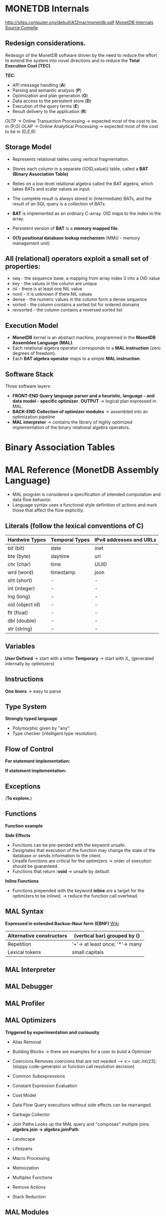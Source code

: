 #+STARTUP: inlineimages
#+STARTUP: overview
#+LATEX_HEADER: \usepackage[margin=0.5in]{geometry}

* MONETDB Internals

[[http://sites.computer.org/debull/A12mar/monetdb.pdf]]
[[https://www.monetdb.org/Documentation/MonetDBInternals/Overview][MonetDB Internals]]
[[https://www.monetdb.org/Developers/SourceCompile][Source Compile]]

** Redesign considerations.
 Redesign of the MonetDB software driven by the need to reduce the effort to extend the system into novel directions and to reduce
 the *Total Execution Cost (TEC)*.

 *TEC*:
  - API message handling                (*A*)
  - Parsing and semantic analysis       (*P*)
  - Optimization and plan generation    (*O*)
  - Data access to the persistent store (*D*)
  - Execution of the query terms        (*E*)
  - Result delivery to the application  (*R*)

 OLTP -> Online Transaction Processing -> expected most of the cost to be in (P,O)
 OLAP -> Online Analytical Processing  -> expected most of the cost to be in (D,E,R)

** Storage Model
    - Represents relational tables using vertical fragmentation.
    - Stores each column in a separate {(OID,value)} table,  called a *BAT (Binary Association Table)*
    - Relies on a low-level relational algebra called the BAT algebra, which takes BATs and scalar values as input.
    - The complete result is always stored in (intermediate) BATs, and the result of an SQL query is a collection of BATs.

    - *BAT* is implemented as an ordinary C-array. OID maps to the index in the array.
    - Persistent version of *BAT* is a *memory mapped file*.
    - *O(1) positional database lookup mechanism* (MMU - memory management unit)

** All (relational) operators exploit a small set of properties:
    - seq       - the sequence base, a mapping from array index 0 into a OID value
    - key       - the values in the column are unique
    - nil       - there is at least one NIL value
    - nonil     - it is unknown if there NIL values
    - dense     - the numeric values in the column form a dense sequence
    - sorted    - the column contains a sorted list for ordered domains
    - revsorted - the column contains a reversed sorted list

** Execution Model
    - *MonetDB* kernel is an abstract machine, programmed in the *MonetDB Assemblee Language (MAL)*.
    - Each relational algebra operator corresponds to a *MAL instruction* (zero degrees of freedom).
    - Each *BAT algebra operator* maps to a simple *MAL instruction*.

** Software Stack
    Three software layers:
    - *FRONT-END* *Query language parser and a heuristic, language - and data model - specific optimizer*. *OUTPUT* -> logical plan expressed in MAL.
    - *BACK-END* *Collection of optimizer modules* -> assembled into an optimization pipeline
    - *MAL interpreter* -> contains the library of highly optimized implementation of the binary relational algebra operators.


* Binary Association Tables

  [[./Pictures/BAT.png]]


* MAL Reference (MonetDB Assembly Language)

   - MAL program is considered a specification of intended computation and data flow behavior.
   - Language syntax uses a functional style definition of actions and mark those that affect the flow explicitly.

** Literals (follow the lexical conventions of C)

    |------------------+------------------+---------------------------|
    | *Hardwire Types* | *Temporal Types* | *IPv4 addresses and URLs* |
    |------------------+------------------+---------------------------|
    | bit (bit)        | date             | inet                      |
    |------------------+------------------+---------------------------|
    | bte (byte)       | daytime          | url                       |
    |------------------+------------------+---------------------------|
    | chr (char)       | time             | UUID                      |
    |------------------+------------------+---------------------------|
    | wrd (word)       | timestamp        | json                      |
    |------------------+------------------+---------------------------|
    | sht (short)      | -                | -                         |
    |------------------+------------------+---------------------------|
    | int (integer)    | -                | -                         |
    |------------------+------------------+---------------------------|
    | lng (long)       | -                | -                         |
    |------------------+------------------+---------------------------|
    | oid (object id)  | -                | -                         |
    |------------------+------------------+---------------------------|
    | flt (float)      | -                | -                         |
    |------------------+------------------+---------------------------|
    | dbl (double)     | -                | -                         |
    |------------------+------------------+---------------------------|
    | str (string)     | -                | -                         |
    |------------------+------------------+---------------------------|

** Variables

    *User Defined* -> start with a letter
    *Temporary*    -> start with X_ (generated internally by optimizers)

** Instructions

    *One liners*   -> easy to parse

    [[./Pictures/instructions-ex.png]]

** Type System

    *Strongly typed language*

    [[./Pictures/poly-ex.png]]

    - Polymorphic given by "any".
    - Type checker (intelligent type resolution).

** Flow of Control

   *For statement implementation:*
   [[./Pictures/for-ex.png]]

   *If statement implementation:*
   [[./Pictures/if-ex.png]]

** Exceptions

   (*To explore.*)

** Functions

   *Function example*
   [[./Pictures/fun-ex.png]]

   *Side Effects*
   - Functions can be pre-pended with the keyword unsafe.
   - Designates that execution of the function may change the state of the database or sends information to the client.
   - Unsafe functions are critical for the optimizers -> order of execution should be guaranteed.
   - Functions that return *:void* -> unsafe by default.

   *Inline Functions*
   - Functions prepended with the keyword *inline* are a target for the optimizers to be inlined. -> reduce the function call overhead.

** MAL Syntax

   *Expressed in extended Backus–Naur form (EBNF)* [[https://en.wikipedia.org/wiki/Extended_Backus%E2%80%93Naur_form][Wiki]]

   |--------------------------+---------------------------------|
   | Alternative constructors | (vertical bar) grouped by ()    |
   |--------------------------+---------------------------------|
   | Repetition               | '+'-> at least once; '*'-> many |
   |--------------------------+---------------------------------|
   | Lexical tokens           | small capitals                  |
   |--------------------------+---------------------------------|

   [[./Pictures/syntax.png]]

** MAL Interpreter

** MAL Debugger

** MAL Profiler

** MAL Optimizers
   *Triggered by experimentation and curiousity*

- Alias Removal
- Building Blocks -> there are examples for a user to build a Optimizer
- Coercions
    Removes coercions that are not needed --> v:= calc.int(23);
    (sloppy code-generator or function call resolution decision)

- Common Subexpressions

    [[./Pictures/opt-common-subs-1.png]]              [[./Pictures/opt-common-subs-1+.png]]

- Constant Expression Evaluation

    [[./Pictures/const-exps-eval-1.png]]              [[./Pictures/const-exps-eval-1+.png]]

- Cost Model
- Data Flow
    Query executions without side effects can be rearranged.
- Garbage Collector
- Join Paths
    Looks up the MAL query and "composes" multiple joins. *algebra.join -> algebra.joinPath*
- Landscape
- Lifespans
- Macro Processing
- Memoization
- Multiplex Functions
- Remove Actions
- Stack Reduction

** MAL Modules


* MAL Algebra

|-------------+-------------+----------------+--------------------------------+--------------------------------------|
| Operation   | MAL Cmd     | C Cmd          | Arguments/Return               | Comment                              |
|-------------+-------------+----------------+--------------------------------+--------------------------------------|
| GroupBy     | groupby     | ALGgroupby     | gids :: bat-columntype:oid     | Produces a new BAT with groups       |
|             |             |                | cnts :: bat-columntype:oid     | indentified by the head column.      |
|             |             |                |                                | (The result contains tail times      |
|             |             |                | return :: bat-columntype:oid   | the head value, ie the tail          |
|             |             |                |                                | contains the result group sizes.)    |
|-------------+-------------+----------------+--------------------------------+--------------------------------------|
| Find        | find        | ALGfind        | b :: bat-columntype:any-1      | Returns the index position of a      |
|             |             |                | t :: any-1                     | value. If no such BUN exists         |
|             |             |                |                                | return OID-nil.                      |
|             |             |                | return :: oid                  |                                      |
|-------------+-------------+----------------+--------------------------------+--------------------------------------|
| Fetch       | fetch       | ALGfetchoid    | b :: bat-columntype:any-1      | Returns the value of the BUN at      |
|             |             |                | x :: oid                       | x-th position with                   |
|             |             |                |                                | 0 <= x < b.count                     |
|             |             |                | return :: any-1                |                                      |
|-------------+-------------+----------------+--------------------------------+--------------------------------------|
| Project     | project     | ALGprojecttail | b :: bat-columntype:any-1      | Fill the tail with a constant        |
|             |             |                | v :: any-3                     |                                      |
|             |             |                |                                |                                      |
|             |             |                | return :: bat-columntype:any-3 |                                      |
|-------------+-------------+----------------+--------------------------------+--------------------------------------|
| Projection  | projection  | ALGprojection  | left :: bat-columntype:oid     | Project left input onto right input. |
|             |             |                | rigth :: bat-columntype:any-3  |                                      |
|             |             |                |                                |                                      |
|             |             |                | return :: bat-columntype:any-3 |                                      |
|-------------+-------------+----------------+--------------------------------+--------------------------------------|
| Projection2 | projection2 | ALGprojection2 | left :: bat-columntype:oid     | Project left input onto right inputs |
|             |             |                | rigth1 :: bat-columntype:any-3 | which should be consecutive.         |
|             |             |                | rigth2 :: bat-columntype:any-3 |                                      |
|             |             |                |                                |                                      |
|             |             |                | return :: bat-columntype:any-3 |                                      |
|-------------+-------------+----------------+--------------------------------+--------------------------------------|

*BAT copying*

|-----------+---------+----------+--------------------------------+------------------------------------|
| Operation | MAL Cmd | C Cmd    | Arguments/Return               | Comment                            |
|-----------+---------+----------+--------------------------------+------------------------------------|
| Copy      | copy    | ALGcopy  | b :: bat-columntype:any-1      | Returns physical copy of a BAT.    |
|           |         |          |                                |                                    |
|           |         |          | return :: bat-columntype:any-1 |                                    |
|-----------+---------+----------+--------------------------------+------------------------------------|
| Exist     | exist   | ALGexist | b :: bat-columntype:any-1      | Returns whether 'val' occurs in b. |
|           |         |          |                                |                                    |
|           |         |          | return :: bit                  |                                    |
|-----------+---------+----------+--------------------------------+------------------------------------|

*select*
ALGselect1
ALGselect2
ALGselect1nil
ALGselect2nil

*thetaselect*
ALGthetaselect1
ALGthetaselect2

*selectNotNil*
ALGselectNotNil

*sort*
ALGsort11
ALGsort12
ALGsort13
ALGsort21
ALGsort22
ALGsort23
ALGsort31
ALGsort32
ALGsort33

*unique*
ALGunique2
ALGunique1

**Join operations**
*crossproduct*
ALGcrossproduct2

*join*
ALGjoin
ALGjoin1

*leftjoing*
ALGleftjoin
ALGleftjoin1

*outerjoin*
ALGouterjoin

*semijoin*
ALGsemijoin

*thetajoin*
ALGthetajoin

*band join*
ALGbandjoin

*rangejoin*
ALGrangejoin

*difference*
ALGdifference

*intersect*
ALGintersect

**Projection operations**
*firstn*
ALGfirstn
*reuse*
ALGreuse
# The second group uses the head to perform the range selection
*slice*
ALGslice_oid
ALGslice
ALGslice_int
ALGslice_lng
*subslice*
ALGsubslice_lng

**Common BAT Aggregates**
# These operations examine a BAT, and compute some simple aggregate result
# over it.
*count*
ALGcount_bat
ALGcount_nil
*count_no_nil*
ALGcount_no_nil
# the variants with a candidate list
*count*
ALGcountCND_bat
ALGcountCND_nil
*count_no_nil*
ALGcountCND_no_nil


-------------------------------------------------------------------------------------------------------------------

# The range selections are targeted at the tail of the BAT.
command select(b:bat[:any_1], low:any_1, high:any_1, li:bit, hi:bit, anti:bit) :bat[:oid]
address ALGselect1
comment "Select all head values for which the tail value is in range.
	Input is a dense-headed BAT, output is a dense-headed BAT with in
	the tail the head value of the input BAT for which the tail value
	is between the values low and high (inclusive if li respectively
	hi is set).  The output BAT is sorted on the tail value.  If low
	or high is nil, the boundary is not considered (effectively - and
	+ infinity).  If anti is set, the result is the complement.  Nil
	values in the tail are never matched, unless low=nil, high=nil,
	li=1, hi=1, anti=0.  All non-nil values are returned if low=nil,
	high=nil, and li, hi are not both 1, or anti=1.
	Note that the output is suitable as second input for the other
	version of this function.";

command select(b:bat[:any_1], s:bat[:oid], low:any_1, high:any_1, li:bit, hi:bit, anti:bit) :bat[:oid]
address ALGselect2
comment "Select all head values of the first input BAT for which the tail value
	is in range and for which the head value occurs in the tail of the
	second input BAT.
	The first input is a dense-headed BAT, the second input is a
	dense-headed BAT with sorted tail, output is a dense-headed BAT
	with in the tail the head value of the input BAT for which the
	tail value is between the values low and high (inclusive if li
	respectively hi is set).  The output BAT is sorted on the tail
	value.  If low or high is nil, the boundary is not considered
	(effectively - and + infinity).  If anti is set, the result is the
	complement.  Nil values in the tail are never matched, unless
	low=nil, high=nil, li=1, hi=1, anti=0.  All non-nil values are
	returned if low=nil, high=nil, and li, hi are not both 1, or anti=1.
	Note that the output is suitable as second input for this
	function.";

command select(b:bat[:any_1], low:any_1, high:any_1, li:bit, hi:bit, anti:bit, unknown:bit) :bat[:oid]
address ALGselect1nil
comment "With unknown set, each nil != nil";

command select(b:bat[:any_1], s:bat[:oid], low:any_1, high:any_1, li:bit, hi:bit, anti:bit, unknown:bit) :bat[:oid]
address ALGselect2nil
comment "With unknown set, each nil != nil";

command thetaselect(b:bat[:any_1], val:any_1, op:str) :bat[:oid]
address ALGthetaselect1
comment "Select all head values for which the tail value obeys the relation
	value OP VAL.
	Input is a dense-headed BAT, output is a dense-headed BAT with in
	the tail the head value of the input BAT for which the
	relationship holds.  The output BAT is sorted on the tail value.";

command thetaselect(b:bat[:any_1], s:bat[:oid], val:any_1, op:str) :bat[:oid]
address ALGthetaselect2
comment "Select all head values of the first input BAT for which the tail value
	obeys the relation value OP VAL and for which the head value occurs in
	the tail of the second input BAT.
	Input is a dense-headed BAT, output is a dense-headed BAT with in
	the tail the head value of the input BAT for which the
	relationship holds.  The output BAT is sorted on the tail value.";


command selectNotNil(b:bat[:any_2]):bat[:any_2]
address ALGselectNotNil
comment "Select all not-nil values";

command sort(b:bat[:any_1], reverse:bit, nilslast:bit, stable:bit) :bat[:any_1]
address ALGsort11
comment "Returns a copy of the BAT sorted on tail values.
         The order is descending if the reverse bit is set.
		 This is a stable sort if the stable bit is set.";
command sort(b:bat[:any_1], reverse:bit, nilslast:bit, stable:bit) (:bat[:any_1], :bat[:oid])
address ALGsort12
comment "Returns a copy of the BAT sorted on tail values and a BAT that
         specifies how the input was reordered.
         The order is descending if the reverse bit is set.
		 This is a stable sort if the stable bit is set.";
command sort(b:bat[:any_1], reverse:bit, nilslast:bit, stable:bit) (:bat[:any_1], :bat[:oid], :bat[:oid])
address ALGsort13
comment "Returns a copy of the BAT sorted on tail values, a BAT that specifies
         how the input was reordered, and a BAT with group information.
         The order is descending if the reverse bit is set.
		 This is a stable sort if the stable bit is set.";
command sort(b:bat[:any_1], o:bat[:oid], reverse:bit, nilslast:bit, stable:bit) :bat[:any_1]
address ALGsort21
comment "Returns a copy of the BAT sorted on tail values.
         The order is descending if the reverse bit is set.
		 This is a stable sort if the stable bit is set.";
command sort(b:bat[:any_1], o:bat[:oid], reverse:bit, nilslast:bit, stable:bit) (:bat[:any_1], :bat[:oid])
address ALGsort22
comment "Returns a copy of the BAT sorted on tail values and a BAT that
         specifies how the input was reordered.
         The order is descending if the reverse bit is set.
		 This is a stable sort if the stable bit is set.";
command sort(b:bat[:any_1], o:bat[:oid], reverse:bit, nilslast:bit, stable:bit) (:bat[:any_1], :bat[:oid], :bat[:oid])
address ALGsort23
comment "Returns a copy of the BAT sorted on tail values, a BAT that specifies
         how the input was reordered, and a BAT with group information.
         The order is descending if the reverse bit is set.
		 This is a stable sort if the stable bit is set.";
command sort(b:bat[:any_1], o:bat[:oid], g:bat[:oid], reverse:bit, nilslast:bit, stable:bit) :bat[:any_1]
address ALGsort31
comment "Returns a copy of the BAT sorted on tail values.
         The order is descending if the reverse bit is set.
		 This is a stable sort if the stable bit is set.";
command sort(b:bat[:any_1], o:bat[:oid], g:bat[:oid], reverse:bit, nilslast:bit, stable:bit) (:bat[:any_1], :bat[:oid])
address ALGsort32
comment "Returns a copy of the BAT sorted on tail values and a BAT that
         specifies how the input was reordered.
         The order is descending if the reverse bit is set.
		 This is a stable sort if the stable bit is set.";
command sort(b:bat[:any_1], o:bat[:oid], g:bat[:oid], reverse:bit, nilslast:bit, stable:bit) (:bat[:any_1], :bat[:oid], :bat[:oid])
address ALGsort33
comment "Returns a copy of the BAT sorted on tail values, a BAT that specifies
         how the input was reordered, and a BAT with group information.
         The order is descending if the reverse bit is set.
		 This is a stable sort if the stable bit is set.";

command unique(b:bat[:any_1], s:bat[:oid]) :bat[:oid]
address ALGunique2
comment "Select all unique values from the tail of the first input.
	Input is a dense-headed BAT, the second input is a
	dense-headed BAT with sorted tail, output is a dense-headed
	BAT with in the tail the head value of the input BAT that was
	selected.  The output BAT is sorted on the tail value.  The
	second input BAT is a list of candidates.";
command unique(b:bat[:any_1]) :bat[:oid]
address ALGunique1
comment "Select all unique values from the tail of the input.
	Input is a dense-headed BAT, output is a dense-headed BAT with
	in the tail the head value of the input BAT that was selected.
	The output BAT is sorted on the tail value.";


# @+ Join operations
# The core of every relational engine.
# The join collection provided by the GDK kernel.
command crossproduct( left:bat[:any_1], right:bat[:any_2], max_one:bit)
		(l:bat[:oid],r:bat[:oid])
address ALGcrossproduct2
comment "Returns 2 columns with all BUNs, consisting of the head-oids
	  from 'left' and 'right' for which there are BUNs in 'left'
	  and 'right' with equal tails";

command join(l:bat[:any_1],r:bat[:any_1],sl:bat[:oid],sr:bat[:oid],nil_matches:bit,estimate:lng) (:bat[:oid],:bat[:oid])
address ALGjoin
comment "Join";

command join(l:bat[:any_1],r:bat[:any_1],sl:bat[:oid],sr:bat[:oid],nil_matches:bit,estimate:lng) :bat[:oid]
address ALGjoin1
comment "Join; only produce left output";

command leftjoin(l:bat[:any_1],r:bat[:any_1],sl:bat[:oid],sr:bat[:oid],nil_matches:bit,estimate:lng) (:bat[:oid],:bat[:oid])
address ALGleftjoin
comment "Left join with candidate lists";

command leftjoin(l:bat[:any_1],r:bat[:any_1],sl:bat[:oid],sr:bat[:oid],nil_matches:bit,estimate:lng) :bat[:oid]
address ALGleftjoin1
comment "Left join with candidate lists; only produce left output";

command outerjoin(l:bat[:any_1],r:bat[:any_1],sl:bat[:oid],sr:bat[:oid],nil_matches:bit,estimate:lng) (:bat[:oid],:bat[:oid])
address ALGouterjoin
comment "Left outer join with candidate lists";

command semijoin(l:bat[:any_1],r:bat[:any_1],sl:bat[:oid],sr:bat[:oid],nil_matches:bit,max_one:bit,estimate:lng) (:bat[:oid],:bat[:oid])
address ALGsemijoin
comment "Semi join with candidate lists";

command thetajoin(l:bat[:any_1],r:bat[:any_1],sl:bat[:oid],sr:bat[:oid],op:int,nil_matches:bit,estimate:lng) (:bat[:oid],:bat[:oid])
address ALGthetajoin
comment "Theta join with candidate lists";

command bandjoin(l:bat[:any_1],r:bat[:any_1],sl:bat[:oid],sr:bat[:oid],c1:any_1,c2:any_1,li:bit,hi:bit,estimate:lng) (:bat[:oid],:bat[:oid])
address ALGbandjoin
comment "Band join: values in l and r match if r - c1 <[=] l <[=] r + c2";

command rangejoin(l:bat[:any_1],r1:bat[:any_1],r2:bat[:any_1],sl:bat[:oid],sr:bat[:oid],li:bit,hi:bit,anti:bit,symmetric:bit,estimate:lng) (:bat[:oid],:bat[:oid])
address ALGrangejoin
comment "Range join: values in l and r1/r2 match if r1 <[=] l <[=] r2";

command difference(l:bat[:any_1],r:bat[:any_1],sl:bat[:oid],sr:bat[:oid],nil_matches:bit,nil_clears:bit,estimate:lng) :bat[:oid]
address ALGdifference
comment "Difference of l and r with candidate lists";

command intersect(l:bat[:any_1],r:bat[:any_1],sl:bat[:oid],sr:bat[:oid],nil_matches:bit,max_one:bit,estimate:lng) :bat[:oid]
address ALGintersect
comment "Intersection of l and r with candidate lists (i.e. half of semi-join)";

# @+ Projection operations
pattern firstn(b:bat[:any], n:lng, asc:bit, nilslast:bit, distinct:bit) :bat[:oid]
address ALGfirstn
comment "Calculate first N values of B";
pattern firstn(b:bat[:any], s:bat[:oid], n:lng, asc:bit, nilslast:bit, distinct:bit) :bat[:oid]
address ALGfirstn
comment "Calculate first N values of B with candidate list S";
pattern firstn(b:bat[:any], s:bat[:oid], g:bat[:oid], n:lng, asc:bit, nilslast:bit, distinct:bit) :bat[:oid]
address ALGfirstn
comment "Calculate first N values of B with candidate list S";
pattern firstn(b:bat[:any], n:lng, asc:bit, nilslast:bit, distinct:bit) (:bat[:oid],:bat[:oid])
address ALGfirstn
comment "Calculate first N values of B";
pattern firstn(b:bat[:any], s:bat[:oid], n:lng, asc:bit, nilslast:bit, distinct:bit) (:bat[:oid],:bat[:oid])
address ALGfirstn
comment "Calculate first N values of B with candidate list S";
pattern firstn(b:bat[:any], s:bat[:oid], g:bat[:oid], n:lng, asc:bit, nilslast:bit, distinct:bit) (:bat[:oid],:bat[:oid])
address ALGfirstn
comment "Calculate first N values of B with candidate list S";

command reuse(b:bat[:any_1]):bat[:any_1]
address ALGreuse
comment "Reuse a temporary BAT if you can. Otherwise,
	allocate enough storage to accept result of an
 	operation (not involving the heap)";

# The second group uses the head to perform the range selection
command slice(b:bat[:any_1], x:oid, y:oid) :bat[:any_1]
address ALGslice_oid
comment "Return the slice based on head oid x till y (exclusive).";

command slice(b:bat[:any_1], x:lng, y:lng) :bat[:any_1]
address ALGslice
comment "Return the slice with the BUNs at position x till y.";

command slice(b:bat[:any_1], x:int, y:int) :bat[:any_1]
address ALGslice_int
comment "Return the slice with the BUNs at position x till y.";

command slice(b:bat[:any_1], x:lng, y:lng) :bat[:any_1]
address ALGslice_lng
comment "Return the slice with the BUNs at position x till y.";

command subslice(b:bat[:any_1], x:lng, y:lng) :bat[:oid]
address ALGsubslice_lng
comment "Return the oids of the slice with the BUNs at position x till y.";

# @+ Common BAT Aggregates
# These operations examine a BAT, and compute some simple aggregate result
# over it.
#  BAT size
module aggr;

command count( b:bat[:any] ) :lng
address ALGcount_bat
comment "Return the current size (in number of elements) in a BAT.";
command count ( b:bat[:any], ignore_nils:bit ) :lng
address ALGcount_nil
comment "Return the number of elements currently in a BAT ignores
		BUNs with nil-tail iff ignore_nils==TRUE.";
command count_no_nil ( b:bat[:any_2]) :lng
address ALGcount_no_nil
comment "Return the number of elements currently
	in a BAT ignoring BUNs with nil-tail";

# the variants with a candidate list
command count( b:bat[:any], cnd:bat[:oid] ) :lng
address ALGcountCND_bat
comment "Return the current size (in number of elements) in a BAT.";
command count ( b:bat[:any], cnd:bat[:oid], ignore_nils:bit ) :lng
address ALGcountCND_nil
comment "Return the number of elements currently in a BAT ignores
		BUNs with nil-tail iff ignore_nils==TRUE.";
command count_no_nil ( b:bat[:any_2], cnd:bat[:oid]) :lng
address ALGcountCND_no_nil
comment "Return the number of elements currently
	in a BAT ignoring BUNs with nil-tail";

#  Default Min and Max
# Implementations a generic Min and Max routines get declared first. The
# @emph{min()} and @emph{max()} routines below catch any tail-type.
# The type-specific routines defined later are faster, and will
# override these any implementations.
command cardinality( b:bat[:any_2] ) :lng
address ALGcard
comment "Return the cardinality of the BAT tail values.";
# Implementations a generic Min and Max routines get declared first. The
# @emph{ min()} and @emph{ max()} routines below catch any tail-type.
# The type-specific routines defined later are faster, and will
# override these any implementations.

#SQL uses variable head types
command min(b:bat[:any_2]):any_2
address ALGminany
comment "Return the lowest tail value or nil.";

command min(b:bat[:any_2], skipnil:bit):any_2
address ALGminany_skipnil
comment "Return the lowest tail value or nil.";

command max(b:bat[:any_2]):any_2
address ALGmaxany
comment "Return the highest tail value or nil.";

command max(b:bat[:any_2], skipnil:bit):any_2
address ALGmaxany_skipnil
comment "Return the highest tail value or nil.";

pattern avg(b:bat[:any_2]) :dbl
address CMDcalcavg
comment "Gives the avg of all tail values";

pattern avg(b:bat[:any_2], scale:int) :dbl
address CMDcalcavg
comment "Gives the avg of all tail values";

# Standard deviation
# The standard deviation of a set is the square root of its variance.
# The variance is the sum of squares of the deviation of each value in the set
# from the mean (average) value, divided by the population of the set.
command stdev(b:bat[:any_2]) :dbl
address ALGstdev
comment "Gives the standard deviation of all tail values";
command stdevp(b:bat[:any_2]) :dbl
address ALGstdevp
comment "Gives the standard deviation of all tail values";
command variance(b:bat[:any_2]) :dbl
address ALGvariance
comment "Gives the variance of all tail values";
command variancep(b:bat[:any_2]) :dbl
address ALGvariancep
comment "Gives the variance of all tail values";

command covariance(b1:bat[:any_2],b2:bat[:any_2]) :dbl
address ALGcovariance
comment "Gives the covariance of all tail values";
command covariancep(b1:bat[:any_2],b2:bat[:any_2]) :dbl
address ALGcovariancep
comment "Gives the covariance of all tail values";
command corr(b1:bat[:any_2],b2:bat[:any_2]) :dbl
address ALGcorr
comment "Gives the correlation of all tail values";

